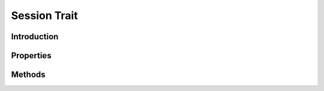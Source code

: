 =============
Session Trait
=============

.. php:trait:: SessionTrait

Introduction
============

Properties
==========

Methods
=======

